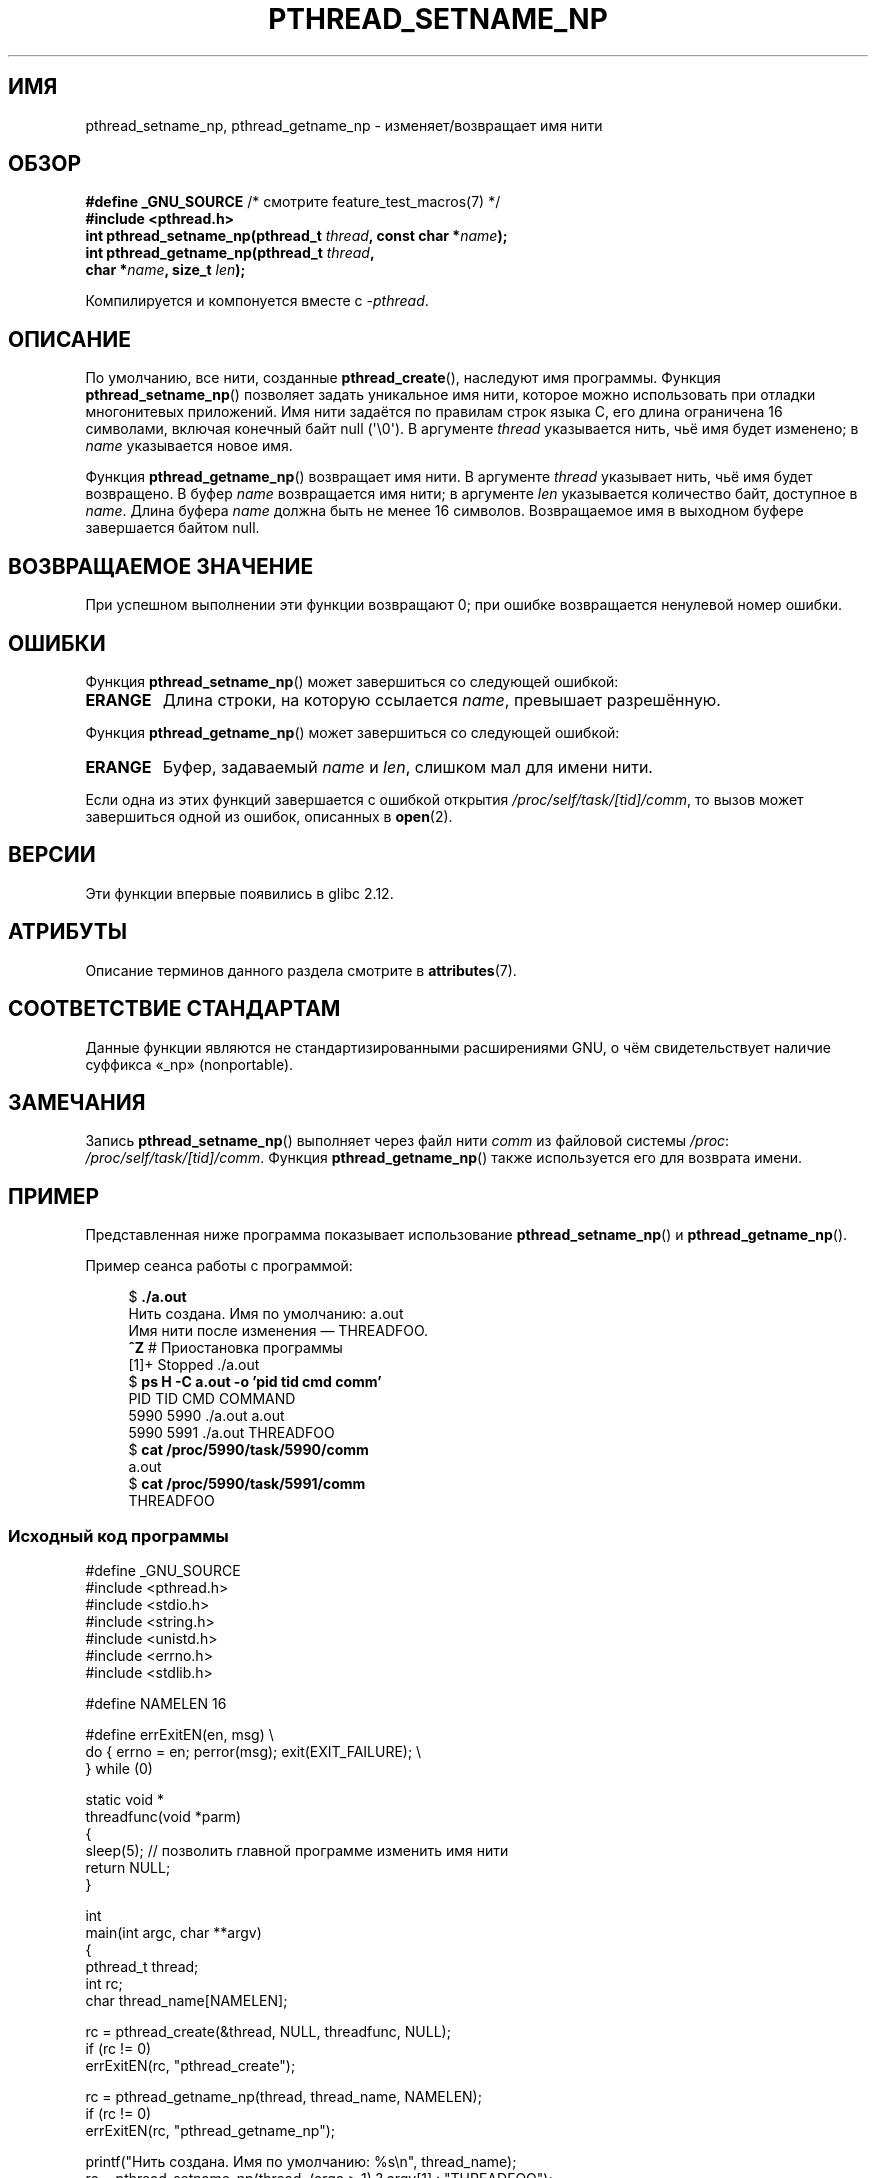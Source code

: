 .\" -*- mode: troff; coding: UTF-8 -*-
.\" Copyright (C) 2012 Chandan Apsangi <chandan.jc@gmail.com>
.\" and Copyright (C) 2013 Michael Kerrisk <mtk.manpages@gmail.com>
.\"
.\" %%%LICENSE_START(VERBATIM)
.\" Permission is granted to make and distribute verbatim copies of this
.\" manual provided the copyright notice and this permission notice are
.\" preserved on all copies.
.\"
.\" Permission is granted to copy and distribute modified versions of this
.\" manual under the conditions for verbatim copying, provided that the
.\" entire resulting derived work is distributed under the terms of a
.\" permission notice identical to this one.
.\"
.\" Since the Linux kernel and libraries are constantly changing, this
.\" manual page may be incorrect or out-of-date.  The author(s) assume no
.\" responsibility for errors or omissions, or for damages resulting from
.\" the use of the information contained herein.  The author(s) may not
.\" have taken the same level of care in the production of this manual,
.\" which is licensed free of charge, as they might when working
.\" professionally.
.\"
.\" Formatted or processed versions of this manual, if unaccompanied by
.\" the source, must acknowledge the copyright and authors of this work.
.\" %%%LICENSE_END
.\"
.\"*******************************************************************
.\"
.\" This file was generated with po4a. Translate the source file.
.\"
.\"*******************************************************************
.TH PTHREAD_SETNAME_NP 3 2019\-03\-06 Linux "Руководство программиста Linux"
.SH ИМЯ
pthread_setname_np, pthread_getname_np \- изменяет/возвращает имя нити
.SH ОБЗОР
.nf
\fB#define _GNU_SOURCE\fP             /* смотрите feature_test_macros(7) */
\fB#include <pthread.h>\fP
\fBint pthread_setname_np(pthread_t \fP\fIthread\fP\fB, const char *\fP\fIname\fP\fB);\fP
\fBint pthread_getname_np(pthread_t \fP\fIthread\fP\fB,\fP
\fB                       char *\fP\fIname\fP\fB, size_t \fP\fIlen\fP\fB);\fP
.fi
.PP
Компилируется и компонуется вместе с \fI\-pthread\fP.
.SH ОПИСАНИЕ
По умолчанию, все нити, созданные \fBpthread_create\fP(), наследуют имя
программы. Функция \fBpthread_setname_np\fP() позволяет задать уникальное имя
нити, которое можно использовать при отладки многонитевых приложений. Имя
нити задаётся по правилам строк языка C, его длина ограничена 16 символами,
включая конечный байт null (\(aq\e0\(aq). В аргументе \fIthread\fP указывается
нить, чьё имя будет изменено; в \fIname\fP указывается новое имя.
.PP
Функция \fBpthread_getname_np\fP() возвращает имя нити. В аргументе \fIthread\fP
указывает нить, чьё имя будет возвращено. В буфер \fIname\fP возвращается имя
нити; в аргументе \fIlen\fP указывается количество байт, доступное в
\fIname\fP. Длина буфера \fIname\fP должна быть не менее 16 символов. Возвращаемое
имя в выходном буфере завершается байтом null.
.SH "ВОЗВРАЩАЕМОЕ ЗНАЧЕНИЕ"
При успешном выполнении эти функции возвращают 0; при ошибке возвращается
ненулевой номер ошибки.
.SH ОШИБКИ
Функция \fBpthread_setname_np\fP() может завершиться со следующей ошибкой:
.TP 
\fBERANGE\fP
Длина строки, на которую ссылается \fIname\fP, превышает разрешённую.
.PP
Функция \fBpthread_getname_np\fP() может завершиться со следующей ошибкой:
.TP 
\fBERANGE\fP
Буфер, задаваемый \fIname\fP и \fIlen\fP, слишком мал для имени нити.
.PP
Если одна из этих функций завершается с ошибкой открытия
\fI/proc/self/task/[tid]/comm\fP, то вызов может завершиться одной из ошибок,
описанных в \fBopen\fP(2).
.SH ВЕРСИИ
Эти функции впервые появились в glibc 2.12.
.SH АТРИБУТЫ
Описание терминов данного раздела смотрите в \fBattributes\fP(7).
.TS
allbox;
lbw21 lb lb
l l l.
Интерфейс	Атрибут	Значение
T{
\fBpthread_setname_np\fP(),
\fBpthread_getname_np\fP()
T}	Безвредность в нитях	MT\-Safe
.TE
.sp 1
.SH "СООТВЕТСТВИЕ СТАНДАРТАМ"
Данные функции являются не стандартизированными расширениями GNU, о чём
свидетельствует наличие суффикса «_np» (nonportable).
.SH ЗАМЕЧАНИЯ
Запись \fBpthread_setname_np\fP() выполняет через файл нити \fIcomm\fP из файловой
системы \fI/proc\fP: \fI/proc/self/task/[tid]/comm\fP. Функция
\fBpthread_getname_np\fP() также используется его для возврата имени.
.SH ПРИМЕР
.PP
Представленная ниже программа показывает использование
\fBpthread_setname_np\fP() и \fBpthread_getname_np\fP().
.PP
Пример сеанса работы с программой:
.PP
.in +4n
.EX
$\fB ./a.out\fP
Нить создана. Имя по умолчанию: a.out
Имя нити после изменения — THREADFOO.
\fB^Z\fP                           # Приостановка программы
[1]+  Stopped           ./a.out
$ \fBps H \-C a.out \-o 'pid tid cmd comm'\fP
  PID   TID CMD                         COMMAND
 5990  5990 ./a.out                     a.out
 5990  5991 ./a.out                     THREADFOO
$ \fBcat /proc/5990/task/5990/comm\fP
a.out
$ \fBcat /proc/5990/task/5991/comm\fP
THREADFOO
.EE
.in
.SS "Исходный код программы"
\&
.EX
#define _GNU_SOURCE
#include <pthread.h>
#include <stdio.h>
#include <string.h>
#include <unistd.h>
#include <errno.h>
#include <stdlib.h>

#define NAMELEN 16

#define errExitEN(en, msg) \e
            do { errno = en; perror(msg); exit(EXIT_FAILURE); \e
        } while (0)

static void *
threadfunc(void *parm)
{
    sleep(5);          // позволить главной программе изменить имя нити
    return NULL;
}

int
main(int argc, char **argv)
{
    pthread_t thread;
    int rc;
    char thread_name[NAMELEN];

    rc = pthread_create(&thread, NULL, threadfunc, NULL);
    if (rc != 0)
        errExitEN(rc, "pthread_create");

    rc = pthread_getname_np(thread, thread_name, NAMELEN);
    if (rc != 0)
        errExitEN(rc, "pthread_getname_np");

    printf("Нить создана. Имя по умолчанию: %s\en", thread_name);
    rc = pthread_setname_np(thread, (argc > 1) ? argv[1] : "THREADFOO");
    if (rc != 0)
        errExitEN(rc, "pthread_setname_np");

    sleep(2);

    rc = pthread_getname_np(thread, thread_name,
                            (argc > 2) ? atoi(argv[1]) : NAMELEN);
    if (rc != 0)
        errExitEN(rc, "pthread_getname_np");
    printf("Имя нити после изменения — %s.\en", thread_name);

    rc = pthread_join(thread, NULL);
    if (rc != 0)
        errExitEN(rc, "pthread_join");

    printf("Done\en");
    exit(EXIT_SUCCESS);
}
.EE
.SH "СМОТРИТЕ ТАКЖЕ"
.ad l
.nh
\fBprctl\fP(2), \fBpthread_create\fP(3), \fBpthreads\fP(7)
